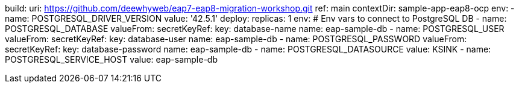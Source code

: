 build:
 uri: https://github.com/deewhyweb/eap7-eap8-migration-workshop.git
 ref: main
 contextDir: sample-app-eap8-ocp
 env:
   - name: POSTGRESQL_DRIVER_VERSION
     value: '42.5.1'
deploy:
 replicas: 1
 env:
   # Env vars to connect to PostgreSQL DB
   - name: POSTGRESQL_DATABASE
     valueFrom:
       secretKeyRef:
         key: database-name
         name: eap-sample-db
   - name: POSTGRESQL_USER
     valueFrom:
       secretKeyRef:
         key: database-user
         name: eap-sample-db
   - name: POSTGRESQL_PASSWORD
     valueFrom:
       secretKeyRef:
         key: database-password
         name: eap-sample-db
   - name: POSTGRESQL_DATASOURCE
     value: KSINK
   - name: POSTGRESQL_SERVICE_HOST
     value: eap-sample-db